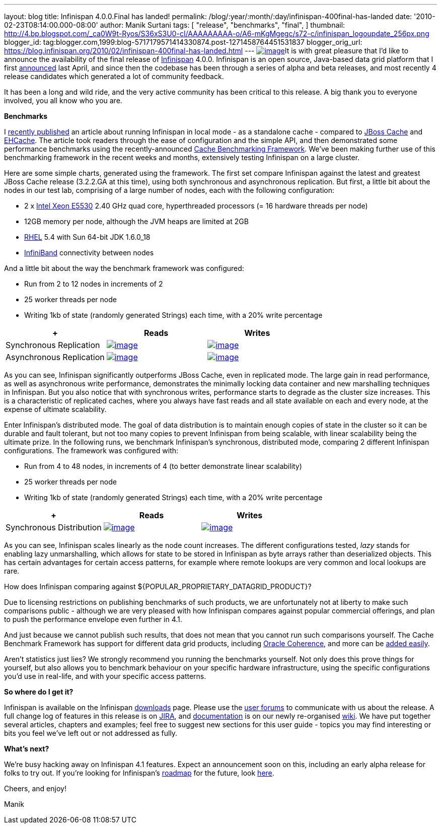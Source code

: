 ---
layout: blog
title: Infinispan 4.0.0.Final has landed!
permalink: /blog/:year/:month/:day/infinispan-400final-has-landed
date: '2010-02-23T08:14:00.000-08:00'
author: Manik Surtani
tags: [ "release",
"benchmarks",
"final",
]
thumbnail: http://4.bp.blogspot.com/_ca0W9t-Ryos/S36xS3U0-cI/AAAAAAAAA-o/A6-mKgMgegc/s72-c/infinispan_logoupdate_256px.png
blogger_id: tag:blogger.com,1999:blog-5717179571414330874.post-1271458764451531837
blogger_orig_url: https://blog.infinispan.org/2010/02/infinispan-400final-has-landed.html
---
http://4.bp.blogspot.com/_ca0W9t-Ryos/S36xS3U0-cI/AAAAAAAAA-o/A6-mKgMgegc/s1600-h/infinispan_logoupdate_256px.png[image:http://4.bp.blogspot.com/_ca0W9t-Ryos/S36xS3U0-cI/AAAAAAAAA-o/A6-mKgMgegc/s400/infinispan_logoupdate_256px.png[image]]It
is with great pleasure that I'd like to announce the availability of the
final release of http://www.infinispan.org/[Infinispan] 4.0.0.
Infinispan is an open source, Java-based data grid platform that I first
http://infinispan.blogspot.com/2009/04/infinispan-start-of-new-era-in-open.html[announced]
last April, and since then the codebase has been through a series of
alpha and beta releases, and most recently 4 release candidates which
generated a lot of community feedback.



It has been a long and wild ride, and the very active community has been
critical to this release. A big thank you to everyone involved, you all
know who you are.



*Benchmarks*

I
http://infinispan.blogspot.com/2010/02/infinispan-as-local-cache.html[recently
published] an article about running Infinispan in local mode - as a
standalone cache - compared to http://www.jboss.org/jbosscache/[JBoss
Cache] and http://ehcache.sourceforge.net/[EHCache]. The article took
readers through the ease of configuration and the simple API, and then
demonstrated some performance benchmarks using the recently-announced
http://infinispan.blogspot.com/2010/02/benchmarking-infinispan-and-other-data.html[Cache
Benchmarking Framework]. We've been making further use of this
benchmarking framework in the recent weeks and months, extensively
testing Infinispan on a large cluster.


Here are some simple charts, generated using the framework. The first
set compare Infinispan against the latest and greatest JBoss Cache
release (3.2.2.GA at this time), using both synchronous and asynchronous
replication. But first, a little bit about the nodes in our test lab,
comprising of a large number of nodes, each with the following
configuration:

* 2 x http://ark.intel.com/Product.aspx?id=37103[Intel Xeon E5530] 2.40
GHz quad core, hyperthreaded processors (= 16 hardware threads per node)
* 12GB memory per node, although the JVM heaps are limited at 2GB
* http://www.redhat.com/rhel/[RHEL] 5.4 with Sun 64-bit JDK 1.6.0_18
* http://en.wikipedia.org/wiki/InfiniBand[InfiniBand] connectivity
between nodes

And a little bit about the way the benchmark framework was configured:

* Run from 2 to 12 nodes in increments of 2
* 25 worker threads per node
* Writing 1kb of state (randomly generated Strings) each time, with a
20% write percentage

[cols=",^,^" ]
|=======================================================================
| + |Reads |Writes

|Synchronous
Replication
|http://2.bp.blogspot.com/_ca0W9t-Ryos/S4OzFmZav-I/AAAAAAAAA_A/Q2p5ls3IV9s/s1600-h/repl_sync_GET.png[image:http://2.bp.blogspot.com/_ca0W9t-Ryos/S4OzFmZav-I/AAAAAAAAA_A/Q2p5ls3IV9s/s400/repl_sync_GET.png[image]]
|http://2.bp.blogspot.com/_ca0W9t-Ryos/S4OzJ7jpzQI/AAAAAAAAA_I/yk4-niZmJq0/s1600-h/repl_sync_PUT.png[image:http://2.bp.blogspot.com/_ca0W9t-Ryos/S4OzJ7jpzQI/AAAAAAAAA_I/yk4-niZmJq0/s400/repl_sync_PUT.png[image]]

|Asynchronous
Replication
|http://3.bp.blogspot.com/_ca0W9t-Ryos/S4Oy8NmtLNI/AAAAAAAAA-w/q6Z5ZJoUhdE/s1600-h/repl_async_GET.png[image:http://3.bp.blogspot.com/_ca0W9t-Ryos/S4Oy8NmtLNI/AAAAAAAAA-w/q6Z5ZJoUhdE/s400/repl_async_GET.png[image]]
|http://2.bp.blogspot.com/_ca0W9t-Ryos/S4OzCHlI2zI/AAAAAAAAA-4/EtASa2q7k-U/s1600-h/repl_async_PUT.png[image:http://2.bp.blogspot.com/_ca0W9t-Ryos/S4OzCHlI2zI/AAAAAAAAA-4/EtASa2q7k-U/s400/repl_async_PUT.png[image]]
|=======================================================================

As you can see, Infinispan significantly outperforms JBoss Cache, even
in replicated mode. The large gain in read performance, as well as
asynchronous write performance, demonstrates the minimally locking data
container and new marshalling techniques in Infinispan. But you also
notice that with synchronous writes, performance starts to degrade as
the cluster size increases. This is a characteristic of replicated
caches, where you always have fast reads and all state available on each
and every node, at the expense of ultimate scalability.



Enter Infinispan's distributed mode. The goal of data distribution is to
maintain enough copies of state in the cluster so it can be durable and
fault tolerant, but not too many copies to prevent Infinispan from being
scalable, with linear scalability being the ultimate prize. In the
following runs, we benchmark Infinispan's synchronous, distributed mode,
comparing 2 different Infinispan configurations. The framework was
configured with:

* Run from 4 to 48 nodes, in increments of 4 (to better demonstrate
linear scalability)
* 25 worker threads per node
* Writing 1kb of state (randomly generated Strings) each time, with a
20% write percentage

[cols=",^,^" ]
|=======================================================================
| + |Reads |Writes

|Synchronous
Distribution
|http://2.bp.blogspot.com/_ca0W9t-Ryos/S4O322x5vEI/AAAAAAAAA_Q/C6V6jM_BxEM/s1600-h/infinispan_GET.png[image:http://2.bp.blogspot.com/_ca0W9t-Ryos/S4O322x5vEI/AAAAAAAAA_Q/C6V6jM_BxEM/s400/infinispan_GET.png[image]]
|http://1.bp.blogspot.com/_ca0W9t-Ryos/S4O36SCiOZI/AAAAAAAAA_Y/hw3TDXsTxrc/s1600-h/infinispan_PUT.png[image:http://1.bp.blogspot.com/_ca0W9t-Ryos/S4O36SCiOZI/AAAAAAAAA_Y/hw3TDXsTxrc/s400/infinispan_PUT.png[image]]
|=======================================================================




















As you can see, Infinispan scales linearly as the node count increases.
The different configurations tested, _lazy_ stands for enabling lazy
unmarshalling, which allows for state to be stored in Infinispan as byte
arrays rather than deserialized objects. This has certain advantages for
certain access patterns, for example where remote lookups are very
common and local lookups are rare.



How does Infinispan comparing against
$\{POPULAR_PROPRIETARY_DATAGRID_PRODUCT}?

Due to licensing restrictions on publishing benchmarks of such products,
we are unfortunately not at liberty to make such comparisons public -
although we are very pleased with how Infinispan compares against
popular commercial offerings, and plan to push the performance envelope
even further in 4.1.

And just because we cannot publish such results, that does not mean that
you cannot run such comparisons yourself. The Cache Benchmark Framework
has support for different data grid products, including
http://sourceforge.net/apps/trac/cachebenchfwk/wiki/CoherencePluginSetup[Oracle
Coherence], and more can be
http://sourceforge.net/apps/trac/cachebenchfwk/wiki/WritingCustomPlugins[added
easily].

Aren't statistics just lies?
We strongly recommend you running the benchmarks yourself. Not only does
this prove things for yourself, but also allows you to benchmark
behaviour on your specific hardware infrastructure, using the specific
configurations you'd use in real-life, and with your specific access
patterns.


*So where do I get it?*

Infinispan is available on the Infinispan
http://www.jboss.org/infinispan/downloads[downloads] page. Please use
the http://community.jboss.org/en/infinispan?view=discussions[user
forums] to communicate with us about the release. A full change log of
features in this release is on
https://jira.jboss.org/jira/secure/ConfigureReport.jspa?versions=12313464&sections=.1.7.2.4.10.9.8.3.12.11.5&style=none&selectedProjectId=12310799&reportKey=pl.net.mamut:releasenotes&Next=Next[JIRA],
and http://community.jboss.org/wiki/Infinispan[documentation] is on our
newly re-organised http://community.jboss.org/wiki/Infinispan[wiki]. We
have put together several articles, chapters and examples; feel free to
suggest new sections for this user guide - topics you may find
interesting or bits you feel we've left out or not addressed as fully.



*What's next?*

We're busy hacking away on Infinispan 4.1 features. Expect an
announcement soon on this, including an early alpha release for folks to
try out. If you're looking for Infinispan's
http://community.jboss.org/wiki/infinispanroadmap[roadmap] for the
future, look http://community.jboss.org/wiki/infinispanroadmap[here].



Cheers, and enjoy!

Manik
